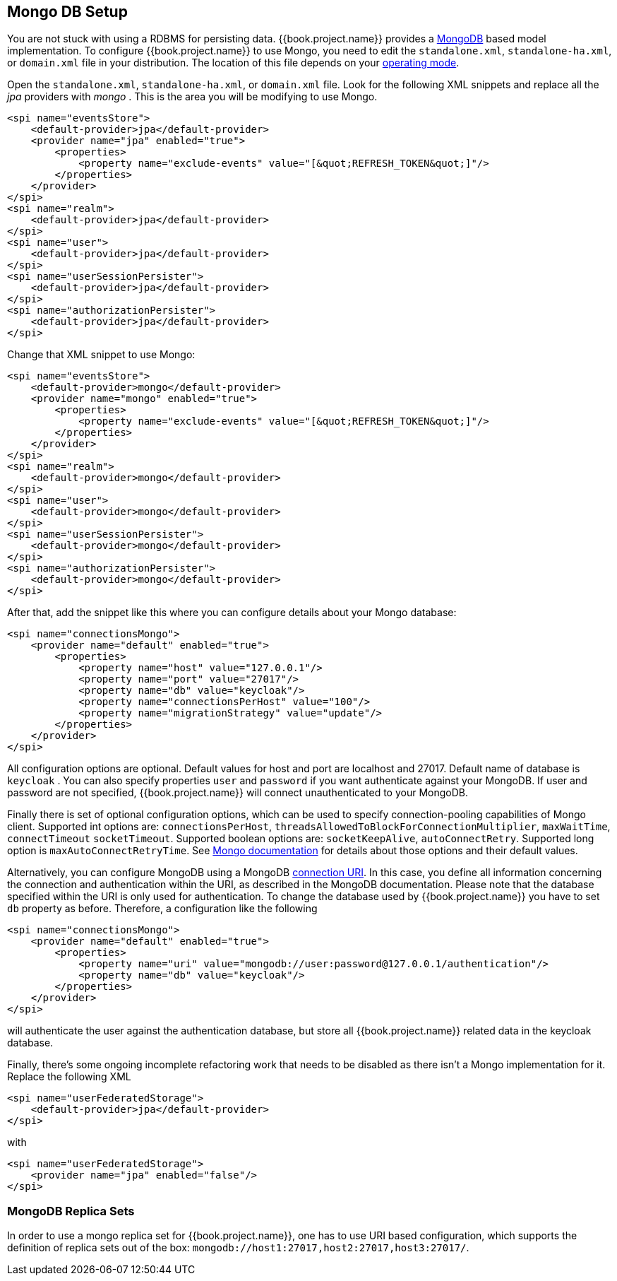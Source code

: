 
[[_mongo]]

== Mongo DB Setup

You are not stuck with using a RDBMS for persisting data.  {{book.project.name}}
provides a http://www.mongodb.com[MongoDB] based model implementation.
To configure {{book.project.name}} to use Mongo, you need to edit the `standalone.xml`, 
`standalone-ha.xml`, or `domain.xml` file in your distribution.  The location of this file 
depends on your <<fake/../../operating-mode.adoc#_operating-mode, operating mode>>. 

Open the `standalone.xml`, `standalone-ha.xml`, or `domain.xml` file.  Look for the following XML snippets and replace all the _jpa_ providers with _mongo_ .   This is the area you will be modifying
to use Mongo.

[source,xml]
----
<spi name="eventsStore">
    <default-provider>jpa</default-provider>
    <provider name="jpa" enabled="true">
        <properties>
            <property name="exclude-events" value="[&quot;REFRESH_TOKEN&quot;]"/>
        </properties>
    </provider>
</spi>
<spi name="realm">
    <default-provider>jpa</default-provider>
</spi>
<spi name="user">
    <default-provider>jpa</default-provider>
</spi>
<spi name="userSessionPersister">
    <default-provider>jpa</default-provider>
</spi>
<spi name="authorizationPersister">
    <default-provider>jpa</default-provider>
</spi>

----

Change that XML snippet to use Mongo:

[source,xml]
----
<spi name="eventsStore">
    <default-provider>mongo</default-provider>
    <provider name="mongo" enabled="true">
        <properties>
            <property name="exclude-events" value="[&quot;REFRESH_TOKEN&quot;]"/>
        </properties>
    </provider>
</spi>
<spi name="realm">
    <default-provider>mongo</default-provider>
</spi>
<spi name="user">
    <default-provider>mongo</default-provider>
</spi>
<spi name="userSessionPersister">
    <default-provider>mongo</default-provider>
</spi>
<spi name="authorizationPersister">
    <default-provider>mongo</default-provider>
</spi>
----
After that, add the snippet like this where you can configure details about your Mongo database:

[source,xml]
----
<spi name="connectionsMongo">
    <provider name="default" enabled="true">
        <properties>
            <property name="host" value="127.0.0.1"/>
            <property name="port" value="27017"/>
            <property name="db" value="keycloak"/>
            <property name="connectionsPerHost" value="100"/>
            <property name="migrationStrategy" value="update"/>
        </properties>
    </provider>
</spi>
----
All configuration options are optional.
Default values for host and port are localhost and 27017.
Default name of database is `keycloak` . You can also specify properties `user` and `password` if you want authenticate against your MongoDB.
If user and password are not specified, {{book.project.name}} will connect unauthenticated to your MongoDB.

Finally there is set of optional configuration options, which can be used to specify connection-pooling capabilities of Mongo client.
Supported int options are: `connectionsPerHost`, `threadsAllowedToBlockForConnectionMultiplier`, `maxWaitTime`, `connectTimeout` `socketTimeout`.
Supported boolean options are: `socketKeepAlive`, `autoConnectRetry`.
Supported long option is `maxAutoConnectRetryTime`.
See http://api.mongodb.org/java/2.11.4/com/mongodb/MongoClientOptions.html[Mongo documentation]                for details about those options and their default values.

Alternatively, you can configure MongoDB using a MongoDB http://docs.mongodb.org/manual/reference/connection-string/[connection URI].
In this case, you define all information concerning the connection and authentication within the URI, as described in the MongoDB documentation.
Please note that the database specified within the URI is only used for authentication.
To change the database used by {{book.project.name}} you have to set `db` property as before.
Therefore, a configuration like the following

[source,xml]
----
<spi name="connectionsMongo">
    <provider name="default" enabled="true">
        <properties>
            <property name="uri" value="mongodb://user:password@127.0.0.1/authentication"/>
            <property name="db" value="keycloak"/>
        </properties>
    </provider>
</spi>
----
will authenticate the user against the authentication database, but store all {{book.project.name}} related data in the keycloak database.

Finally, there's some ongoing incomplete refactoring work that needs to be disabled as there isn't a Mongo implementation for it.  Replace the following XML

[source,xml]
----
<spi name="userFederatedStorage">
    <default-provider>jpa</default-provider>
</spi>
----

with

[source,xml]
----
<spi name="userFederatedStorage">
    <provider name="jpa" enabled="false"/>
</spi>
----



=== MongoDB Replica Sets

In order to use a mongo replica set for {{book.project.name}}, one has to use URI based configuration, which supports the definition of replica sets out of the box: `mongodb://host1:27017,host2:27017,host3:27017/`.
